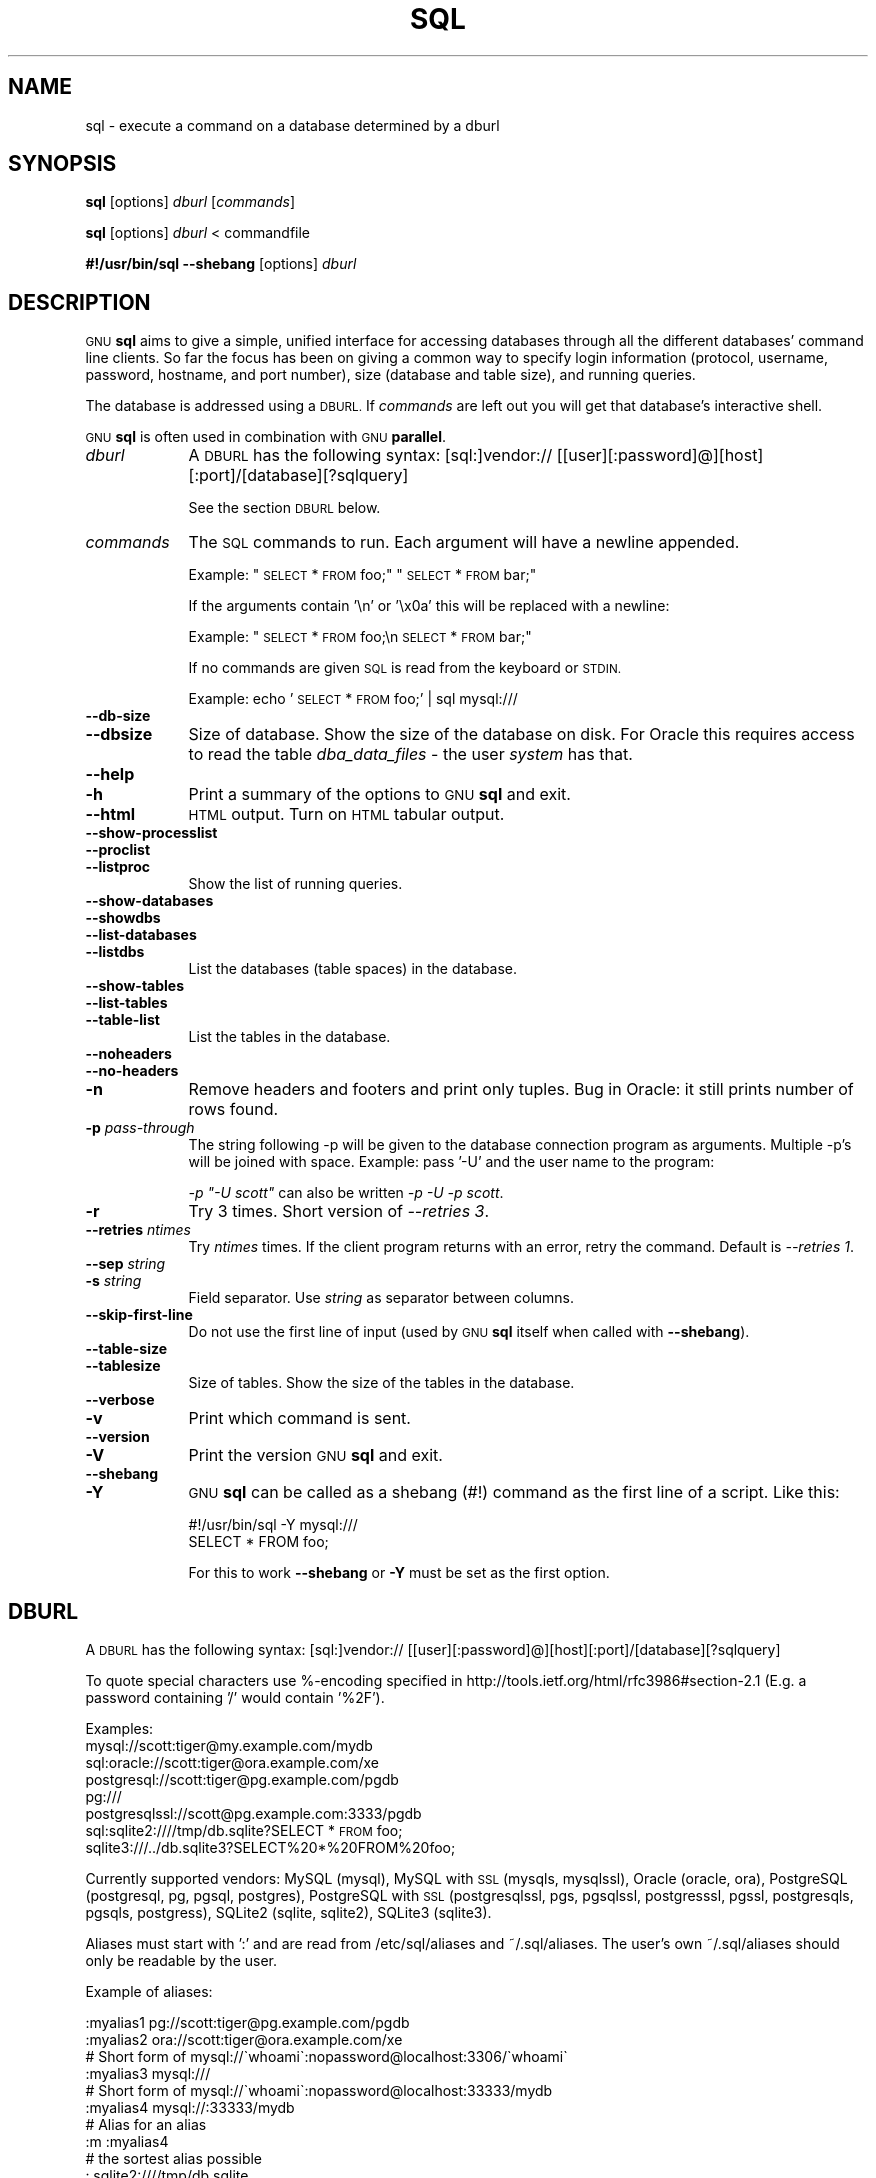 .\" Automatically generated by Pod::Man 2.28 (Pod::Simple 3.32)
.\"
.\" Standard preamble:
.\" ========================================================================
.de Sp \" Vertical space (when we can't use .PP)
.if t .sp .5v
.if n .sp
..
.de Vb \" Begin verbatim text
.ft CW
.nf
.ne \\$1
..
.de Ve \" End verbatim text
.ft R
.fi
..
.\" Set up some character translations and predefined strings.  \*(-- will
.\" give an unbreakable dash, \*(PI will give pi, \*(L" will give a left
.\" double quote, and \*(R" will give a right double quote.  \*(C+ will
.\" give a nicer C++.  Capital omega is used to do unbreakable dashes and
.\" therefore won't be available.  \*(C` and \*(C' expand to `' in nroff,
.\" nothing in troff, for use with C<>.
.tr \(*W-
.ds C+ C\v'-.1v'\h'-1p'\s-2+\h'-1p'+\s0\v'.1v'\h'-1p'
.ie n \{\
.    ds -- \(*W-
.    ds PI pi
.    if (\n(.H=4u)&(1m=24u) .ds -- \(*W\h'-12u'\(*W\h'-12u'-\" diablo 10 pitch
.    if (\n(.H=4u)&(1m=20u) .ds -- \(*W\h'-12u'\(*W\h'-8u'-\"  diablo 12 pitch
.    ds L" ""
.    ds R" ""
.    ds C` ""
.    ds C' ""
'br\}
.el\{\
.    ds -- \|\(em\|
.    ds PI \(*p
.    ds L" ``
.    ds R" ''
.    ds C`
.    ds C'
'br\}
.\"
.\" Escape single quotes in literal strings from groff's Unicode transform.
.ie \n(.g .ds Aq \(aq
.el       .ds Aq '
.\"
.\" If the F register is turned on, we'll generate index entries on stderr for
.\" titles (.TH), headers (.SH), subsections (.SS), items (.Ip), and index
.\" entries marked with X<> in POD.  Of course, you'll have to process the
.\" output yourself in some meaningful fashion.
.\"
.\" Avoid warning from groff about undefined register 'F'.
.de IX
..
.nr rF 0
.if \n(.g .if rF .nr rF 1
.if (\n(rF:(\n(.g==0)) \{
.    if \nF \{
.        de IX
.        tm Index:\\$1\t\\n%\t"\\$2"
..
.        if !\nF==2 \{
.            nr % 0
.            nr F 2
.        \}
.    \}
.\}
.rr rF
.\"
.\" Accent mark definitions (@(#)ms.acc 1.5 88/02/08 SMI; from UCB 4.2).
.\" Fear.  Run.  Save yourself.  No user-serviceable parts.
.    \" fudge factors for nroff and troff
.if n \{\
.    ds #H 0
.    ds #V .8m
.    ds #F .3m
.    ds #[ \f1
.    ds #] \fP
.\}
.if t \{\
.    ds #H ((1u-(\\\\n(.fu%2u))*.13m)
.    ds #V .6m
.    ds #F 0
.    ds #[ \&
.    ds #] \&
.\}
.    \" simple accents for nroff and troff
.if n \{\
.    ds ' \&
.    ds ` \&
.    ds ^ \&
.    ds , \&
.    ds ~ ~
.    ds /
.\}
.if t \{\
.    ds ' \\k:\h'-(\\n(.wu*8/10-\*(#H)'\'\h"|\\n:u"
.    ds ` \\k:\h'-(\\n(.wu*8/10-\*(#H)'\`\h'|\\n:u'
.    ds ^ \\k:\h'-(\\n(.wu*10/11-\*(#H)'^\h'|\\n:u'
.    ds , \\k:\h'-(\\n(.wu*8/10)',\h'|\\n:u'
.    ds ~ \\k:\h'-(\\n(.wu-\*(#H-.1m)'~\h'|\\n:u'
.    ds / \\k:\h'-(\\n(.wu*8/10-\*(#H)'\z\(sl\h'|\\n:u'
.\}
.    \" troff and (daisy-wheel) nroff accents
.ds : \\k:\h'-(\\n(.wu*8/10-\*(#H+.1m+\*(#F)'\v'-\*(#V'\z.\h'.2m+\*(#F'.\h'|\\n:u'\v'\*(#V'
.ds 8 \h'\*(#H'\(*b\h'-\*(#H'
.ds o \\k:\h'-(\\n(.wu+\w'\(de'u-\*(#H)/2u'\v'-.3n'\*(#[\z\(de\v'.3n'\h'|\\n:u'\*(#]
.ds d- \h'\*(#H'\(pd\h'-\w'~'u'\v'-.25m'\f2\(hy\fP\v'.25m'\h'-\*(#H'
.ds D- D\\k:\h'-\w'D'u'\v'-.11m'\z\(hy\v'.11m'\h'|\\n:u'
.ds th \*(#[\v'.3m'\s+1I\s-1\v'-.3m'\h'-(\w'I'u*2/3)'\s-1o\s+1\*(#]
.ds Th \*(#[\s+2I\s-2\h'-\w'I'u*3/5'\v'-.3m'o\v'.3m'\*(#]
.ds ae a\h'-(\w'a'u*4/10)'e
.ds Ae A\h'-(\w'A'u*4/10)'E
.    \" corrections for vroff
.if v .ds ~ \\k:\h'-(\\n(.wu*9/10-\*(#H)'\s-2\u~\d\s+2\h'|\\n:u'
.if v .ds ^ \\k:\h'-(\\n(.wu*10/11-\*(#H)'\v'-.4m'^\v'.4m'\h'|\\n:u'
.    \" for low resolution devices (crt and lpr)
.if \n(.H>23 .if \n(.V>19 \
\{\
.    ds : e
.    ds 8 ss
.    ds o a
.    ds d- d\h'-1'\(ga
.    ds D- D\h'-1'\(hy
.    ds th \o'bp'
.    ds Th \o'LP'
.    ds ae ae
.    ds Ae AE
.\}
.rm #[ #] #H #V #F C
.\" ========================================================================
.\"
.IX Title "SQL 1"
.TH SQL 1 "2017-04-22" "20170422" "parallel"
.\" For nroff, turn off justification.  Always turn off hyphenation; it makes
.\" way too many mistakes in technical documents.
.if n .ad l
.nh
.SH "NAME"
sql \- execute a command on a database determined by a dburl
.SH "SYNOPSIS"
.IX Header "SYNOPSIS"
\&\fBsql\fR [options] \fIdburl\fR [\fIcommands\fR]
.PP
\&\fBsql\fR [options] \fIdburl\fR < commandfile
.PP
\&\fB#!/usr/bin/sql\fR \fB\-\-shebang\fR [options] \fIdburl\fR
.SH "DESCRIPTION"
.IX Header "DESCRIPTION"
\&\s-1GNU \s0\fBsql\fR aims to give a simple, unified interface for accessing
databases through all the different databases' command line
clients. So far the focus has been on giving a common way to specify
login information (protocol, username, password, hostname, and port
number), size (database and table size), and running queries.
.PP
The database is addressed using a \s-1DBURL.\s0 If \fIcommands\fR are left out
you will get that database's interactive shell.
.PP
\&\s-1GNU \s0\fBsql\fR is often used in combination with \s-1GNU \s0\fBparallel\fR.
.IP "\fIdburl\fR" 9
.IX Item "dburl"
A \s-1DBURL\s0 has the following syntax:
[sql:]vendor://
[[user][:password]@][host][:port]/[database][?sqlquery]
.Sp
See the section \s-1DBURL\s0 below.
.IP "\fIcommands\fR" 9
.IX Item "commands"
The \s-1SQL\s0 commands to run. Each argument will have a newline
appended.
.Sp
Example: \*(L"\s-1SELECT\s0 * \s-1FROM\s0 foo;\*(R" \*(L"\s-1SELECT\s0 * \s-1FROM\s0 bar;\*(R"
.Sp
If the arguments contain '\en' or '\ex0a' this will be replaced with a
newline:
.Sp
Example: \*(L"\s-1SELECT\s0 * \s-1FROM\s0 foo;\en \s-1SELECT\s0 * \s-1FROM\s0 bar;\*(R"
.Sp
If no commands are given \s-1SQL\s0 is read from the keyboard or \s-1STDIN.\s0
.Sp
Example: echo '\s-1SELECT\s0 * \s-1FROM\s0 foo;' | sql mysql:///
.IP "\fB\-\-db\-size\fR" 9
.IX Item "--db-size"
.PD 0
.IP "\fB\-\-dbsize\fR" 9
.IX Item "--dbsize"
.PD
Size of database. Show the size of the database on disk. For Oracle
this requires access to read the table \fIdba_data_files\fR \- the user
\&\fIsystem\fR has that.
.IP "\fB\-\-help\fR" 9
.IX Item "--help"
.PD 0
.IP "\fB\-h\fR" 9
.IX Item "-h"
.PD
Print a summary of the options to \s-1GNU \s0\fBsql\fR and exit.
.IP "\fB\-\-html\fR" 9
.IX Item "--html"
\&\s-1HTML\s0 output. Turn on \s-1HTML\s0 tabular output.
.IP "\fB\-\-show\-processlist\fR" 9
.IX Item "--show-processlist"
.PD 0
.IP "\fB\-\-proclist\fR" 9
.IX Item "--proclist"
.IP "\fB\-\-listproc\fR" 9
.IX Item "--listproc"
.PD
Show the list of running queries.
.IP "\fB\-\-show\-databases\fR" 9
.IX Item "--show-databases"
.PD 0
.IP "\fB\-\-showdbs\fR" 9
.IX Item "--showdbs"
.IP "\fB\-\-list\-databases\fR" 9
.IX Item "--list-databases"
.IP "\fB\-\-listdbs\fR" 9
.IX Item "--listdbs"
.PD
List the databases (table spaces) in the database.
.IP "\fB\-\-show\-tables\fR" 9
.IX Item "--show-tables"
.PD 0
.IP "\fB\-\-list\-tables\fR" 9
.IX Item "--list-tables"
.IP "\fB\-\-table\-list\fR" 9
.IX Item "--table-list"
.PD
List the tables in the database.
.IP "\fB\-\-noheaders\fR" 9
.IX Item "--noheaders"
.PD 0
.IP "\fB\-\-no\-headers\fR" 9
.IX Item "--no-headers"
.IP "\fB\-n\fR" 9
.IX Item "-n"
.PD
Remove headers and footers and print only tuples. Bug in Oracle: it
still prints number of rows found.
.IP "\fB\-p\fR \fIpass-through\fR" 9
.IX Item "-p pass-through"
The string following \-p will be given to the database connection
program as arguments. Multiple \-p's will be joined with
space. Example: pass '\-U' and the user name to the program:
.Sp
\&\fI\-p \*(L"\-U scott\*(R"\fR can also be written \fI\-p \-U \-p scott\fR.
.IP "\fB\-r\fR" 9
.IX Item "-r"
Try 3 times. Short version of \fI\-\-retries 3\fR.
.IP "\fB\-\-retries\fR \fIntimes\fR" 9
.IX Item "--retries ntimes"
Try \fIntimes\fR times. If the client program returns with an error,
retry the command. Default is \fI\-\-retries 1\fR.
.IP "\fB\-\-sep\fR \fIstring\fR" 9
.IX Item "--sep string"
.PD 0
.IP "\fB\-s\fR \fIstring\fR" 9
.IX Item "-s string"
.PD
Field separator. Use \fIstring\fR as separator between columns.
.IP "\fB\-\-skip\-first\-line\fR" 9
.IX Item "--skip-first-line"
Do not use the first line of input (used by \s-1GNU \s0\fBsql\fR itself
when called with \fB\-\-shebang\fR).
.IP "\fB\-\-table\-size\fR" 9
.IX Item "--table-size"
.PD 0
.IP "\fB\-\-tablesize\fR" 9
.IX Item "--tablesize"
.PD
Size of tables. Show the size of the tables in the database.
.IP "\fB\-\-verbose\fR" 9
.IX Item "--verbose"
.PD 0
.IP "\fB\-v\fR" 9
.IX Item "-v"
.PD
Print which command is sent.
.IP "\fB\-\-version\fR" 9
.IX Item "--version"
.PD 0
.IP "\fB\-V\fR" 9
.IX Item "-V"
.PD
Print the version \s-1GNU \s0\fBsql\fR and exit.
.IP "\fB\-\-shebang\fR" 9
.IX Item "--shebang"
.PD 0
.IP "\fB\-Y\fR" 9
.IX Item "-Y"
.PD
\&\s-1GNU \s0\fBsql\fR can be called as a shebang (#!) command as the first line of a script. Like this:
.Sp
.Vb 1
\&  #!/usr/bin/sql \-Y mysql:///
\&
\&  SELECT * FROM foo;
.Ve
.Sp
For this to work \fB\-\-shebang\fR or \fB\-Y\fR must be set as the first option.
.SH "DBURL"
.IX Header "DBURL"
A \s-1DBURL\s0 has the following syntax:
[sql:]vendor://
[[user][:password]@][host][:port]/[database][?sqlquery]
.PP
To quote special characters use %\-encoding specified in
http://tools.ietf.org/html/rfc3986#section\-2.1 (E.g. a password
containing '/' would contain '%2F').
.PP
Examples:
 mysql://scott:tiger@my.example.com/mydb
 sql:oracle://scott:tiger@ora.example.com/xe
 postgresql://scott:tiger@pg.example.com/pgdb
 pg:///
 postgresqlssl://scott@pg.example.com:3333/pgdb
 sql:sqlite2:////tmp/db.sqlite?SELECT * \s-1FROM\s0 foo;
 sqlite3:///../db.sqlite3?SELECT%20*%20FROM%20foo;
.PP
Currently supported vendors: MySQL (mysql), MySQL with \s-1SSL \s0(mysqls,
mysqlssl), Oracle (oracle, ora), PostgreSQL (postgresql, pg, pgsql,
postgres), PostgreSQL with \s-1SSL \s0(postgresqlssl, pgs, pgsqlssl,
postgresssl, pgssl, postgresqls, pgsqls, postgress), SQLite2 (sqlite,
sqlite2), SQLite3 (sqlite3).
.PP
Aliases must start with ':' and are read from
/etc/sql/aliases and ~/.sql/aliases. The user's own
~/.sql/aliases should only be readable by the user.
.PP
Example of aliases:
.PP
.Vb 12
\& :myalias1 pg://scott:tiger@pg.example.com/pgdb
\& :myalias2 ora://scott:tiger@ora.example.com/xe
\& # Short form of mysql://\`whoami\`:nopassword@localhost:3306/\`whoami\`
\& :myalias3 mysql:///
\& # Short form of mysql://\`whoami\`:nopassword@localhost:33333/mydb
\& :myalias4 mysql://:33333/mydb
\& # Alias for an alias
\& :m      :myalias4
\& # the sortest alias possible
\& :       sqlite2:////tmp/db.sqlite
\& # Including an SQL query
\& :query  sqlite:////tmp/db.sqlite?SELECT * FROM foo;
.Ve
.SH "EXAMPLES"
.IX Header "EXAMPLES"
.SS "Get an interactive prompt"
.IX Subsection "Get an interactive prompt"
The most basic use of \s-1GNU \s0\fBsql\fR is to get an interactive prompt:
.PP
\&\fBsql sql:oracle://scott:tiger@ora.example.com/xe\fR
.PP
If you have setup an alias you can do:
.PP
\&\fBsql :myora\fR
.SS "Run a query"
.IX Subsection "Run a query"
To run a query directly from the command line:
.PP
\&\fBsql :myalias \*(L"\s-1SELECT\s0 * \s-1FROM\s0 foo;\*(R"\fR
.PP
Oracle requires newlines after each statement. This can be done like
this:
.PP
\&\fBsql :myora \*(L"\s-1SELECT\s0 * \s-1FROM\s0 foo;\*(R" \*(L"\s-1SELECT\s0 * \s-1FROM\s0 bar;\*(R"\fR
.PP
Or this:
.PP
\&\fBsql :myora \*(L"\s-1SELECT\s0 * \s-1FROM\s0 foo;\enSELECT * \s-1FROM\s0 bar;\*(R"\fR
.SS "Copy a PostgreSQL database"
.IX Subsection "Copy a PostgreSQL database"
To copy a PostgreSQL database use pg_dump to generate the dump and \s-1GNU
\&\s0\fBsql\fR to import it:
.PP
\&\fBpg_dump pg_database | sql pg://scott:tiger@pg.example.com/pgdb\fR
.SS "Empty all tables in a MySQL database"
.IX Subsection "Empty all tables in a MySQL database"
Using \s-1GNU \s0\fBparallel\fR it is easy to empty all tables without dropping them:
.PP
\&\fBsql \-n mysql:/// 'show tables' | parallel sql mysql:/// \s-1DELETE FROM\s0 {};\fR
.SS "Drop all tables in a PostgreSQL database"
.IX Subsection "Drop all tables in a PostgreSQL database"
To drop all tables in a PostgreSQL database do:
.PP
\&\fBsql \-n pg:/// '\edt' | parallel \-\-colsep '\e|' \-r sql pg:/// \s-1DROP TABLE\s0 {2};\fR
.SS "Run as a script"
.IX Subsection "Run as a script"
Instead of doing:
.PP
\&\fBsql mysql:/// < sqlfile\fR
.PP
you can combine the sqlfile with the \s-1DBURL\s0 to make a
UNIX-script. Create a script called \fIdemosql\fR:
.PP
\&\fB#!/usr/bin/sql \-Y mysql:///\fR
.PP
\&\fB\s-1SELECT\s0 * \s-1FROM\s0 foo;\fR
.PP
Then do:
.PP
\&\fBchmod +x demosql; ./demosql\fR
.SS "Use \-\-colsep to process multiple columns"
.IX Subsection "Use --colsep to process multiple columns"
Use \s-1GNU \s0\fBparallel\fR's \fB\-\-colsep\fR to separate columns:
.PP
\&\fBsql \-s '\et' :myalias '\s-1SELECT\s0 * \s-1FROM\s0 foo;' | parallel \-\-colsep '\et' do_stuff {4} {1}\fR
.SS "Retry if the connection fails"
.IX Subsection "Retry if the connection fails"
If the access to the database fails occasionally \fB\-\-retries\fR can help
make sure the query succeeds:
.PP
\&\fBsql \-\-retries 5 :myalias '\s-1SELECT\s0 * \s-1FROM\s0 really_big_foo;'\fR
.SS "Get info about the running database system"
.IX Subsection "Get info about the running database system"
Show how big the database is:
.PP
\&\fBsql \-\-db\-size :myalias\fR
.PP
List the tables:
.PP
\&\fBsql \-\-list\-tables :myalias\fR
.PP
List the size of the tables:
.PP
\&\fBsql \-\-table\-size :myalias\fR
.PP
List the running processes:
.PP
\&\fBsql \-\-show\-processlist :myalias\fR
.SH "REPORTING BUGS"
.IX Header "REPORTING BUGS"
\&\s-1GNU \s0\fBsql\fR is part of \s-1GNU \s0\fBparallel\fR. Report bugs to <bug\-parallel@gnu.org>.
.SH "AUTHOR"
.IX Header "AUTHOR"
When using \s-1GNU \s0\fBsql\fR for a publication please cite:
.PP
O. Tange (2011): \s-1GNU SQL \- A\s0 Command Line Tool for Accessing Different
Databases Using DBURLs, ;login: The \s-1USENIX\s0 Magazine, April 2011:29\-32.
.PP
Copyright (C) 2008,2009,2010 Ole Tange http://ole.tange.dk
.PP
Copyright (C) 2010,2011,2012,2013,2014,2015,2016,2017 Ole Tange,
http://ole.tange.dk and Free Software Foundation, Inc.
.SH "LICENSE"
.IX Header "LICENSE"
Copyright (C) 2007,2008,2009,2010,2011 Free Software Foundation, Inc.
.PP
This program is free software; you can redistribute it and/or modify
it under the terms of the \s-1GNU\s0 General Public License as published by
the Free Software Foundation; either version 3 of the License, or
at your option any later version.
.PP
This program is distributed in the hope that it will be useful,
but \s-1WITHOUT ANY WARRANTY\s0; without even the implied warranty of
\&\s-1MERCHANTABILITY\s0 or \s-1FITNESS FOR A PARTICULAR PURPOSE. \s0 See the
\&\s-1GNU\s0 General Public License for more details.
.PP
You should have received a copy of the \s-1GNU\s0 General Public License
along with this program.  If not, see <http://www.gnu.org/licenses/>.
.SS "Documentation license I"
.IX Subsection "Documentation license I"
Permission is granted to copy, distribute and/or modify this documentation
under the terms of the \s-1GNU\s0 Free Documentation License, Version 1.3 or
any later version published by the Free Software Foundation; with no
Invariant Sections, with no Front-Cover Texts, and with no Back-Cover
Texts.  A copy of the license is included in the file fdl.txt.
.SS "Documentation license \s-1II\s0"
.IX Subsection "Documentation license II"
You are free:
.IP "\fBto Share\fR" 9
.IX Item "to Share"
to copy, distribute and transmit the work
.IP "\fBto Remix\fR" 9
.IX Item "to Remix"
to adapt the work
.PP
Under the following conditions:
.IP "\fBAttribution\fR" 9
.IX Item "Attribution"
You must attribute the work in the manner specified by the author or
licensor (but not in any way that suggests that they endorse you or
your use of the work).
.IP "\fBShare Alike\fR" 9
.IX Item "Share Alike"
If you alter, transform, or build upon this work, you may distribute
the resulting work only under the same, similar or a compatible
license.
.PP
With the understanding that:
.IP "\fBWaiver\fR" 9
.IX Item "Waiver"
Any of the above conditions can be waived if you get permission from
the copyright holder.
.IP "\fBPublic Domain\fR" 9
.IX Item "Public Domain"
Where the work or any of its elements is in the public domain under
applicable law, that status is in no way affected by the license.
.IP "\fBOther Rights\fR" 9
.IX Item "Other Rights"
In no way are any of the following rights affected by the license:
.RS 9
.IP "\(bu" 9
Your fair dealing or fair use rights, or other applicable
copyright exceptions and limitations;
.IP "\(bu" 9
The author's moral rights;
.IP "\(bu" 9
Rights other persons may have either in the work itself or in
how the work is used, such as publicity or privacy rights.
.RE
.RS 9
.RE
.IP "\fBNotice\fR" 9
.IX Item "Notice"
For any reuse or distribution, you must make clear to others the
license terms of this work.
.PP
A copy of the full license is included in the file as cc\-by\-sa.txt.
.SH "DEPENDENCIES"
.IX Header "DEPENDENCIES"
\&\s-1GNU \s0\fBsql\fR uses Perl. If \fBmysql\fR is installed, MySQL dburls will
work. If \fBpsql\fR is installed, PostgreSQL dburls will work.  If
\&\fBsqlite\fR is installed, SQLite2 dburls will work.  If \fBsqlite3\fR is
installed, SQLite3 dburls will work. If \fBsqlplus\fR is installed,
Oracle dburls will work. If \fBrlwrap\fR is installed, \s-1GNU \s0\fBsql\fR will
have a command history for Oracle.
.SH "FILES"
.IX Header "FILES"
~/.sql/aliases \- user's own aliases with DBURLs
.PP
/etc/sql/aliases \- common aliases with DBURLs
.SH "SEE ALSO"
.IX Header "SEE ALSO"
\&\fBmysql\fR(1), \fBpsql\fR(1), \fBrlwrap\fR(1), \fBsqlite\fR(1), \fBsqlite3\fR(1), \fBsqlplus\fR(1)
